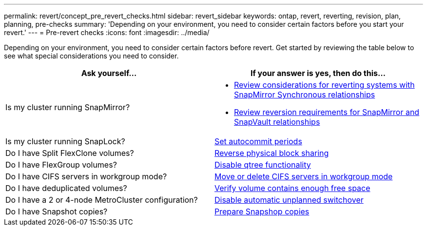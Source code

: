 ---
permalink: revert/concept_pre_revert_checks.html
sidebar: revert_sidebar
keywords: ontap, revert, reverting, revision, plan, planning, pre-checks
summary: 'Depending on your environment, you need to consider certain factors before you start your revert.'
---
= Pre-revert checks
:icons: font
:imagesdir: ../media/

[.lead]
Depending on your environment, you need to consider certain factors before revert. Get started by reviewing the table below to see what special considerations you need to consider.


[cols=2*,options="header"]
|===
| Ask yourself...
| If your answer is *yes*, then do this...

| Is my cluster running SnapMirror?
a| * xref:concept_consideration_for_reverting_systems_with_snapmirror_synchronous_relationships.html[Review considerations for reverting systems with SnapMirror Synchronous relationships]
* xref:concept_reversion_requirements_for_snapmirror_and_snapvault_relationships.html[Review reversion requirements for SnapMirror and SnapVault relationships]
| Is my cluster running SnapLock?
| xref:task_setting_autocommit_periods_for_snaplock_volumes_before_reverting.html[Set autocommit periods]
| Do I have Split FlexClone volumes?
| xref:task_reverting_the_physical_block_sharing_in_split_flexclone_volumes.html[Reverse physical block sharing]
| Do I have FlexGroup volumes?
| xref:task_disabling_qtrees_in_flexgroup_volumes_before_reverting.html[Disable qtree functionality]
| Do I have CIFS servers in workgroup mode?
| xref:task_identifying_and_moving_cifs_servers_in_workgroup_mode.html[Move or delete CIFS servers in workgroup mode]
| Do I have deduplicated volumes?
| xref:task_reverting_systems_with_deduplicated_volumes.html[Verify volume contains enough free space]
| Do I have a 2 or 4-node MetroCluster configuration?
| xref:task_disable_asuo.html[Disable automatic unplanned switchover]
| Do I have Snapshot copies?
| xref:task_preparing_snapshot_copies_before_reverting.html[Prepare Snapshop copies]

|===
